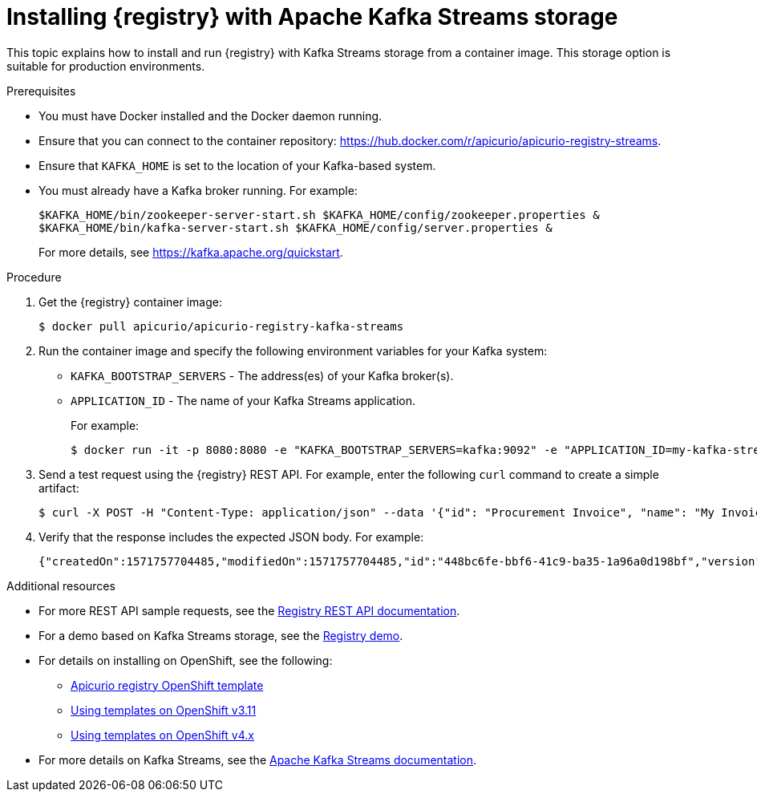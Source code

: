 // Metadata created by nebel
// ParentAssemblies: assemblies/getting-started/as_installing-the-registry.adoc

[id="installing-registry-kafka-streams-storage"]
= Installing {registry} with Apache Kafka Streams storage

This topic explains how to install and run {registry} with Kafka Streams storage from a container image. This storage option is suitable for production environments. 

.Prerequisites
* You must have Docker installed and the Docker daemon running.
* Ensure that you can connect to the container repository: https://hub.docker.com/r/apicurio/apicurio-registry-streams.
* Ensure that `KAFKA_HOME` is set to the location of your Kafka-based system. 
* You must already have a Kafka broker running. For example:
+
[source,bash]
----
$KAFKA_HOME/bin/zookeeper-server-start.sh $KAFKA_HOME/config/zookeeper.properties &
$KAFKA_HOME/bin/kafka-server-start.sh $KAFKA_HOME/config/server.properties &
----
+ 
For more details, see https://kafka.apache.org/quickstart. 

.Procedure
. Get the {registry} container image:
+
[source,bash]
----
$ docker pull apicurio/apicurio-registry-kafka-streams 
----
. Run the container image and specify the following environment variables for your Kafka system: 
+
** `KAFKA_BOOTSTRAP_SERVERS` - The address(es) of your Kafka broker(s).
** `APPLICATION_ID` - The name of your Kafka Streams application.
+
For example:  
+
[source,bash]
----
$ docker run -it -p 8080:8080 -e "KAFKA_BOOTSTRAP_SERVERS=kafka:9092" -e "APPLICATION_ID=my-kafka-streams-app" apicurio/apicurio-registry-kafka-streams:latest
----

. Send a test request using the {registry} REST API. For example, enter the following `curl` command to create a simple artifact:
+
[source,bash]
----
$ curl -X POST -H "Content-Type: application/json" --data '{"id": "Procurement Invoice", "name": "My Invoice", "description": "My invoice description", "type": "AVRO", "version": 1}' http://localhost:8080/artifacts 
----
. Verify that the response includes the expected JSON body. For example:
+
[source,bash]
----
{"createdOn":1571757704485,"modifiedOn":1571757704485,"id":"448bc6fe-bbf6-41c9-ba35-1a96a0d198bf","version":1,"type":"AVRO"}
----

.Additional resources
* For more REST API sample requests, see the link:files/registry-rest-api.htm[Registry REST API documentation].
* For a demo based on Kafka Streams storage, see the link:https://github.com/Apicurio/apicurio-registry-demo[Registry demo].
* For details on installing on OpenShift, see the following:
** link:https://github.com/Apicurio/apicurio-registry/tree/1.0.x/distro/openshift-template[Apicurio registry OpenShift template]
** link:https://docs.openshift.com/container-platform/3.11/dev_guide/templates.html[Using templates on OpenShift v3.11]
** link:https://docs.openshift.com/container-platform/4.2/openshift_images/using-templates.html[Using templates on OpenShift v4.x]
* For more details on Kafka Streams, see the link:https://kafka.apache.org/documentation/streams//[Apache Kafka Streams documentation].
